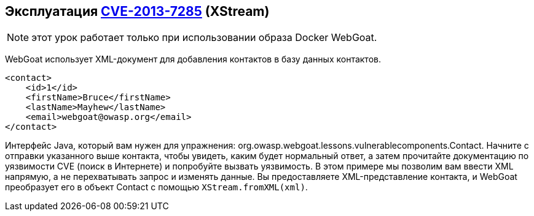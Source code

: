 == Эксплуатация http://web.nvd.nist.gov/view/vuln/detail?vulnId=CVE-2013-7285[CVE-2013-7285] (XStream)

NOTE: этот урок работает только при использовании образа Docker WebGoat.

WebGoat использует XML-документ для добавления контактов в базу данных контактов.
[source,xml]
----
<contact>
    <id>1</id>
    <firstName>Bruce</firstName>
    <lastName>Mayhew</lastName>
    <email>webgoat@owasp.org</email>
</contact>
----

Интерфейс Java, который вам нужен для упражнения: org.owasp.webgoat.lessons.vulnerablecomponents.Contact.
Начните с отправки указанного выше контакта, чтобы увидеть, каким будет нормальный ответ, а затем прочитайте документацию по уязвимости CVE (поиск в Интернете) и попробуйте вызвать уязвимость.
В этом примере мы позволим вам ввести XML напрямую, а не перехватывать запрос и изменять данные. Вы предоставляете XML-представление контакта, и WebGoat преобразует его в объект Contact с помощью `XStream.fromXML(xml)`.
